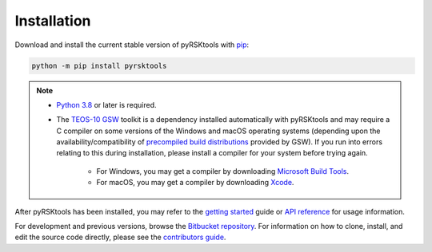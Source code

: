 ############
Installation
############

Download and install the current stable version of pyRSKtools with `pip`_:

.. code-block:: bash

    python -m pip install pyrsktools

.. NOTE::

    * `Python 3.8`_ or later is required.

    * The `TEOS-10 GSW`_ toolkit is a dependency installed automatically with pyRSKtools and may require a C compiler on some versions of the Windows and macOS operating systems (depending upon the availability/compatibility of `precompiled build distributions <https://pypi.org/project/gsw/#files>`_ provided by GSW). If you run into errors relating to this during installation, please install a compiler for your system before trying again.
        
        - For Windows, you may get a compiler by downloading `Microsoft Build Tools`_.
        - For macOS, you may get a compiler by downloading `Xcode`_.


After pyRSKtools has been installed, you may refer to the `getting started`_ guide or `API reference`_ for usage information.

For development and previous versions, browse the `Bitbucket repository`_.
For information on how to clone, install, and edit the source code directly, please see the `contributors guide`_.


.. _Python 3.8: https://www.python.org/downloads/
.. _pip: https://pip.pypa.io/en/stable/
.. _TEOS-10 GSW: https://github.com/TEOS-10/GSW-Python
.. _RBR website: https://rbr-global.com/products/software
.. _getting started: guides/getting-started-guide.html
.. _API reference: api-overview.html
.. _Bitbucket repository: https://bitbucket.org/rbr/pyrsktools
.. _contributors guide: contributing.html
.. _Microsoft Build Tools: https://visualstudio.microsoft.com/visual-cpp-build-tools/
.. _Xcode: https://developer.apple.com/xcode/